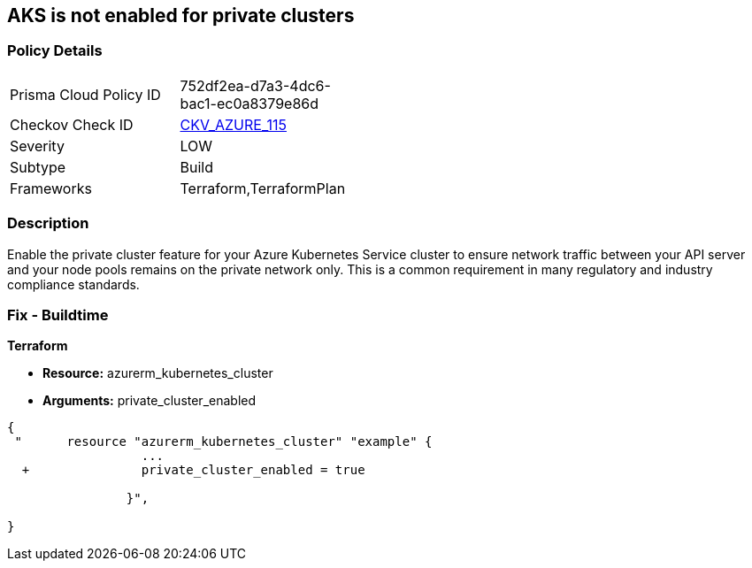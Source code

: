== AKS is not enabled for private clusters
// Azure Kubernetes Service (AKS) disabled for private clusters


=== Policy Details 

[width=45%]
[cols="1,1"]
|=== 
|Prisma Cloud Policy ID 
| 752df2ea-d7a3-4dc6-bac1-ec0a8379e86d

|Checkov Check ID 
| https://github.com/bridgecrewio/checkov/tree/master/checkov/terraform/checks/resource/azure/AKSEnablesPrivateClusters.py[CKV_AZURE_115]

|Severity
|LOW

|Subtype
|Build

|Frameworks
|Terraform,TerraformPlan

|=== 



=== Description 


Enable the private cluster feature for your Azure Kubernetes Service cluster to ensure network traffic between your API server and your node pools remains on the private network only.
This is a common requirement in many regulatory and industry compliance standards.

=== Fix - Buildtime


*Terraform* 


* *Resource:* azurerm_kubernetes_cluster
* *Arguments:* private_cluster_enabled


[source,go]
----
{
 "      resource "azurerm_kubernetes_cluster" "example" {
                  ...
  +               private_cluster_enabled = true
                  
                }",

}
----
